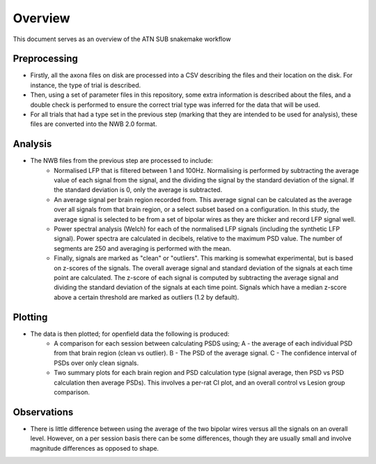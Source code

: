 ========
Overview
========

This document serves as an overview of the ATN SUB snakemake workflow

Preprocessing
=============

- Firstly, all the axona files on disk are processed into a CSV describing the files and their location on the disk. For instance, the type of trial is described.
- Then, using a set of parameter files in this repository, some extra information is described about the files, and a double check is performed to ensure the correct trial type was inferred for the data that will be used.
- For all trials that had a type set in the previous step (marking that they are intended to be used for analysis), these files are converted into the NWB 2.0 format.

Analysis
========

- The NWB files from the previous step are processed to include:
    - Normalised LFP that is filtered between 1 and 100Hz. Normalising is performed by subtracting the average value of each signal from the signal, and the dividing the signal by the standard deviation of the signal. If the standard deviation is 0, only the average is subtracted.
    - An average signal per brain region recorded from. This average signal can be calculated as the average over all signals from that brain region, or a select subset based on a configuration. In this study, the average signal is selected to be from a set of bipolar wires as they are thicker and record LFP signal well.
    - Power spectral analysis (Welch) for each of the normalised LFP signals (including the synthetic LFP signal). Power spectra are calculated in decibels, relative to the maximum PSD value. The number of segments are 250 and averaging is performed with the mean.
    - Finally, signals are marked as "clean" or "outliers". This marking is somewhat experimental, but is based on z-scores of the signals. The overall average signal and standard deviation of the signals at each time point are calculated. The z-score of each signal is computed by subtracting the average signal and dividing the standard deviation of the signals at each time point. Signals which have a median z-score above a certain threshold are marked as outliers (1.2 by default).


Plotting
========

- The data is then plotted; for openfield data the following is produced:
    - A comparison for each session between calculating PSDS using; A - the average of each individual PSD from that brain region (clean vs outlier). B - The PSD of the average signal. C - The confidence interval of PSDs over only clean signals.
    - Two summary plots for each brain region and PSD calculation type (signal average, then PSD vs PSD calculation then average PSDs). This involves a per-rat CI plot, and an overall control vs Lesion group comparison.

Observations
============

- There is little difference between using the average of the two bipolar wires versus all the signals on an overall level. However, on a per session basis there can be some differences, though they are usually small and involve magnitude differences as opposed to shape.